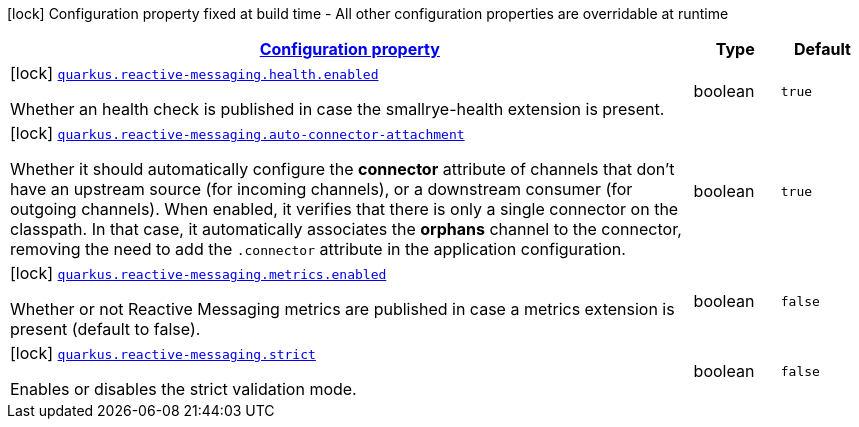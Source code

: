[.configuration-legend]
icon:lock[title=Fixed at build time] Configuration property fixed at build time - All other configuration properties are overridable at runtime
[.configuration-reference.searchable, cols="80,.^10,.^10"]
|===

h|[[quarkus-smallrye-reactivemessaging_configuration]]link:#quarkus-smallrye-reactivemessaging_configuration[Configuration property]

h|Type
h|Default

a|icon:lock[title=Fixed at build time] [[quarkus-smallrye-reactivemessaging_quarkus.reactive-messaging.health.enabled]]`link:#quarkus-smallrye-reactivemessaging_quarkus.reactive-messaging.health.enabled[quarkus.reactive-messaging.health.enabled]`

[.description]
--
Whether an health check is published in case the smallrye-health extension is present.
--|boolean 
|`true`


a|icon:lock[title=Fixed at build time] [[quarkus-smallrye-reactivemessaging_quarkus.reactive-messaging.auto-connector-attachment]]`link:#quarkus-smallrye-reactivemessaging_quarkus.reactive-messaging.auto-connector-attachment[quarkus.reactive-messaging.auto-connector-attachment]`

[.description]
--
Whether it should automatically configure the *connector* attribute of channels that don't have an upstream source (for incoming channels), or a downstream consumer (for outgoing channels). When enabled, it verifies that there is only a single connector on the classpath. In that case, it automatically associates the *orphans* channel to the connector, removing the need to add the `.connector` attribute in the application configuration.
--|boolean 
|`true`


a|icon:lock[title=Fixed at build time] [[quarkus-smallrye-reactivemessaging_quarkus.reactive-messaging.metrics.enabled]]`link:#quarkus-smallrye-reactivemessaging_quarkus.reactive-messaging.metrics.enabled[quarkus.reactive-messaging.metrics.enabled]`

[.description]
--
Whether or not Reactive Messaging metrics are published in case a metrics extension is present (default to false).
--|boolean 
|`false`


a|icon:lock[title=Fixed at build time] [[quarkus-smallrye-reactivemessaging_quarkus.reactive-messaging.strict]]`link:#quarkus-smallrye-reactivemessaging_quarkus.reactive-messaging.strict[quarkus.reactive-messaging.strict]`

[.description]
--
Enables or disables the strict validation mode.
--|boolean 
|`false`

|===